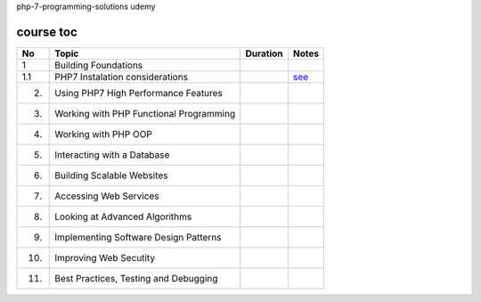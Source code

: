 php-7-programming-solutions
udemy

course toc
----------

==========  ==========================================  ========  ====================
  No         Topic                                      Duration   Notes
==========  ==========================================  ========  ====================
 1           Building Foundations
 1.1             PHP7 Instalation considerations                  `see <f-1-1.rst>`_
 2.          Using PHP7 High Performance Features
 3.          Working with PHP Functional Programming
 4.          Working with PHP OOP
 5.          Interacting with a Database
 6.          Building Scalable Websites
 7.          Accessing Web Services
 8.          Looking at Advanced Algorithms
 9.          Implementing Software Design Patterns
 10.         Improving Web Secutity
 11.         Best Practices, Testing and Debugging
==========  ==========================================  ========  ====================






